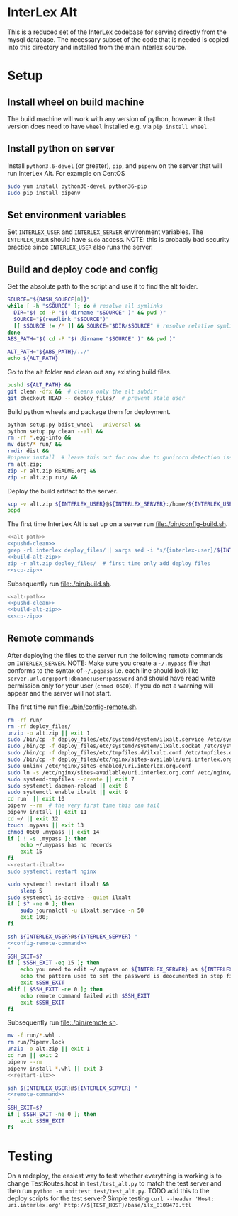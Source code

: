 * InterLex Alt
:PROPERTIES:
:CUSTOM_ID: interlex-alt
:END:

This is a reduced set of the InterLex codebase for serving directly from
the mysql database. The necessary subset of the code that is needed is
copied into this directory and installed from the main interlex source.

* Setup
:PROPERTIES:
:CUSTOM_ID: setup
:END:

** Install wheel on build machine
The build machine will work with any version of python, however it that
version does need to have =wheel= installed e.g. via =pip install wheel=.

** Install python on server
Install =python3.6-devel= (or greater), =pip=, and =pipenv= on the server that
will run InterLex Alt. For example on CentOS

#+begin_src bash
sudo yum install python36-devel python36-pip
sudo pip install pipenv
#+end_src

** Set environment variables
Set =INTERLEX_USER= and =INTERLEX_SERVER= environment variables.
The =INTERLEX_USER= should have =sudo= access. NOTE: this is probably
bad security practice since =INTERLEX_USER= also runs the server.

** Build and deploy code and config

Get the absolute path to the script and use it to find the alt folder.
#+name: alt-path
#+begin_src bash
SOURCE="${BASH_SOURCE[0]}"
while [ -h "$SOURCE" ]; do # resolve all symlinks
  DIR="$( cd -P "$( dirname "$SOURCE" )" && pwd )"
  SOURCE="$(readlink "$SOURCE")"
  [[ $SOURCE != /* ]] && SOURCE="$DIR/$SOURCE" # resolve relative symlinks
done
ABS_PATH="$( cd -P "$( dirname "$SOURCE" )" && pwd )"

ALT_PATH="${ABS_PATH}/../"
echo ${ALT_PATH}
#+end_src

Go to the alt folder and clean out any existing build files.
#+name: pushd-clean
#+begin_src bash
pushd ${ALT_PATH} &&
git clean -dfx &&  # cleans only the alt subdir
git checkout HEAD -- deploy_files/  # prevent stale user
#+end_src

Build python wheels and package them for deployment.
#+name: build-alt-zip
#+begin_src bash
python setup.py bdist_wheel --universal &&
python setup.py clean --all &&
rm -rf *.egg-info &&
mv dist/* run/ &&
rmdir dist &&
#pipenv install  # leave this out for now due to gunicorn detection issues
rm alt.zip;
zip -r alt.zip README.org &&
zip -r alt.zip run/ &&
#+end_src

Deploy the build artifact to the server.
#+name: scp-zip
#+begin_src bash
scp -v alt.zip ${INTERLEX_USER}@${INTERLEX_SERVER}:/home/${INTERLEX_USER}/
popd
#+end_src

The first time InterLex Alt is set up on a server run [[file:./bin/config-build.sh]].
#+name: config-build.sh
#+header: :shebang "#!/usr/bin/env bash" :noweb yes :tangle-mode (identity #o755)
#+begin_src bash :tangle ./bin/config-build.sh :comments noweb
<<alt-path>>
<<pushd-clean>>
grep -rl interlex deploy_files/ | xargs sed -i "s/{interlex-user}/${INTERLEX_USER}/g" &&
<<build-alt-zip>>
zip -r alt.zip deploy_files/  # first time only add deploy files
<<scp-zip>>
#+end_src

Subsequently run [[file:./bin/build.sh]].
#+name: build.sh
#+header: :shebang "#!/usr/bin/env bash" :noweb yes :tangle-mode (identity #o755)
#+begin_src bash :tangle ./bin/build.sh :comments noweb
<<alt-path>>
<<pushd-clean>>
<<build-alt-zip>>
<<scp-zip>>
#+end_src

** Remote commands
After deploying the files to the server run the following remote
commands on =INTERLEX_SERVER=. NOTE: Make sure you create a
=~/.mypass= file that conforms to the syntax of =~/.pgpass= i.e.
each line should look like =server.url.org:port:dbname:user:password=
and should have read write permission only for your user (=chmod 0600=).
If you do not a warning will appear and the server will not start.

The first time run [[file:./bin/config-remote.sh]].
#+name: config-remote-command
#+begin_src bash :noweb yes
rm -rf run/
rm -rf deploy_files/
unzip -o alt.zip || exit 1
sudo /bin/cp -f deploy_files/etc/systemd/system/ilxalt.service /etc/systemd/system/ || exit 2
sudo /bin/cp -f deploy_files/etc/systemd/system/ilxalt.socket /etc/systemd/system/ || exit 3
sudo /bin/cp -f deploy_files/etc/tmpfiles.d/ilxalt.conf /etc/tmpfiles.d/ || exit 4
sudo /bin/cp -f deploy_files/etc/nginx/sites-available/uri.interlex.org.conf /etc/nginx/sites-available/ || exit 5  # carful here
sudo unlink /etc/nginx/sites-enabled/uri.interlex.org.conf
sudo ln -s /etc/nginx/sites-available/uri.interlex.org.conf /etc/nginx/sites-enabled/uri.interlex.org.conf || exit 6
sudo systemd-tmpfiles --create || exit 7
sudo systemctl daemon-reload || exit 8
sudo systemctl enable ilxalt || exit 9
cd run  || exit 10
pipenv --rm  # the very first time this can fail
pipenv install || exit 11
cd ~/ || exit 12
touch .mypass || exit 13
chmod 0600 .mypass || exit 14
if [ ! -s .mypass ]; then
    echo ~/.mypass has no records
    exit 15
fi
<<restart-ilxalt>>
sudo systemctl restart nginx
#+end_src

#+name: restart-ilxalt
#+begin_src bash
sudo systemctl restart ilxalt &&
    sleep 5
sudo systemctl is-active --quiet ilxalt
if [ $? -ne 0 ]; then
    sudo journalctl -u ilxalt.service -n 50
    exit 100;
fi
#+end_src

#+name: config-remote.sh
#+header: :shebang "#!/usr/bin/env bash" :noweb yes :tangle-mode (identity #o755)
#+begin_src bash :tangle ./bin/config-remote.sh :comments noweb
ssh ${INTERLEX_USER}@${INTERLEX_SERVER} "
<<config-remote-command>>
"
SSH_EXIT=$?
if [ $SSH_EXIT -eq 15 ]; then
    echo you need to edit ~/.mypass on ${INTERLEX_SERVER} as ${INTERLEX_USER} to complete setup
    echo the pattern used to set the password is deocumented in step five of README.org on the server
    exit $SSH_EXIT
elif [ $SSH_EXIT -ne 0 ]; then
    echo remote command failed with $SSH_EXIT
    exit $SSH_EXIT
fi
#+end_src

Subsequently run [[file:./bin/remote.sh]].
#+name: remote-command
#+begin_src bash :noweb yes
mv -f run/*.whl .
rm run/Pipenv.lock
unzip -o alt.zip || exit 1
cd run || exit 2
pipenv --rm
pipenv install *.whl || exit 3
<<restart-ilx>>
#+end_src

#+name: remote.sh
#+header: :shebang "#!/usr/bin/env bash" :noweb yes :tangle-mode (identity #o755)
#+begin_src bash :tangle ./bin/remote.sh :comments noweb
ssh ${INTERLEX_USER}@${INTERLEX_SERVER} "
<<remote-command>>
"
SSH_EXIT=$?
if [ $SSH_EXIT -ne 0 ]; then
    exit $SSH_EXIT
fi
#+end_src

* Testing
:PROPERTIES:
:CUSTOM_ID: testing
:END:

On a redeploy, the easiest way to test whether everything is working is
to change TestRoutes.host in =test/test_alt.py= to match the test server
and then run =python -m unittest test/test_alt.py=. TODO add this to the
deploy scripts for the test server? Simple testing
=curl --header 'Host: uri.interlex.org' http://${TEST_HOST}/base/ilx_0109470.ttl=
